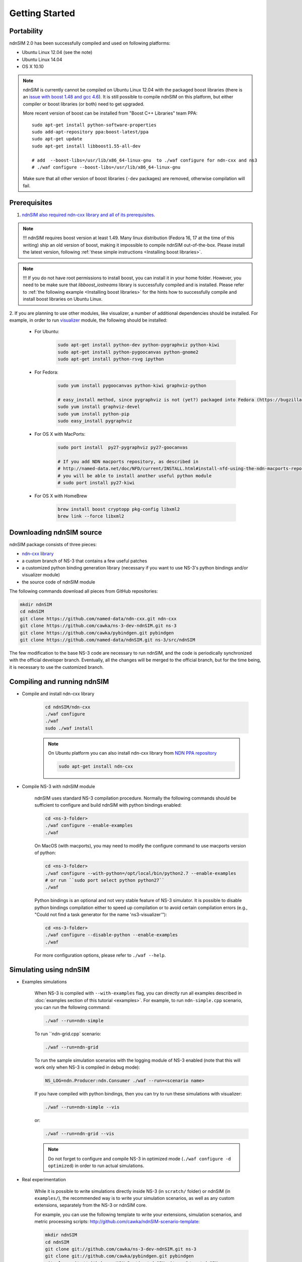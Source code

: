Getting Started
===============

Portability
------------

ndnSIM 2.0 has been successfully compiled and used on following platforms:

- Ubuntu Linux 12.04 (see the note)
- Ubuntu Linux 14.04
- OS X 10.10

.. note::
    ndnSIM is currently cannot be compiled on Ubuntu Linux 12.04 with the packaged boost
    libraries (there is an `issue with boost 1.48 and gcc 4.6
    <https://svn.boost.org/trac/boost/ticket/6153>`_).  It is still possible to compile ndnSIM
    on this platform, but either compiler or boost libraries (or both) need to get upgraded.

    More recent version of boost can be installed from "Boost C++ Libraries" team PPA::

        sudo apt-get install python-software-properties
        sudo add-apt-repository ppa:boost-latest/ppa
        sudo apt-get update
        sudo apt-get install libboost1.55-all-dev

        # add  --boost-libs=/usr/lib/x86_64-linux-gnu  to ./waf configure for ndn-cxx and ns3
        # ./waf configure --boost-libs=/usr/lib/x86_64-linux-gnu

    Make sure that all other version of boost libraries (``-dev`` packages) are removed,
    otherwise compilation will fail.

.. _requirements:

Prerequisites
-------------

1. `ndnSIM also required ndn-cxx library and all of its prerequisites
   <http://named-data.net/doc/ndn-cxx/current/INSTALL.html>`_.

.. role:: red

.. note::
   :red:`!!! ndnSIM requires boost version at least 1.49.` Many linux distribution
   (Fedora 16, 17 at the time of this writing) ship an old version of boost, making it
   impossible to compile ndnSIM out-of-the-box.  Please install the latest version, following
   :ref:`these simple instructions <Installing boost libraries>`.

.. note::
   !!! If you do not have root permissions to install boost, you can install it in your home
   folder.  However, you need to be make sure that `libboost_iostreams` library is successfully
   compiled and is installed.  Please refer to :ref:`the following example <Installing boost
   libraries>` for the hints how to successfully compile and install boost libraries on Ubuntu
   Linux.


2. If you are planning to use other modules, like visualizer, a number of additional
dependencies should be installed.  For example, in order to run `visualizer`_ module, the
following should be installed:

   * For Ubuntu:

       .. code-block:: bash

           sudo apt-get install python-dev python-pygraphviz python-kiwi
           sudo apt-get install python-pygoocanvas python-gnome2
           sudo apt-get install python-rsvg ipython

   * For Fedora:

       .. code-block:: bash

           sudo yum install pygoocanvas python-kiwi graphviz-python

           # easy_install method, since pygraphviz is not (yet?) packaged into Fedora (https://bugzilla.redhat.com/show_bug.cgi?id=740687)
           sudo yum install graphviz-devel
           sudo yum install python-pip
           sudo easy_install pygraphviz

   * For OS X with MacPorts:

       .. code-block:: bash

           sudo port install  py27-pygraphviz py27-goocanvas

           # If you add NDN macports repository, as described in
           # http://named-data.net/doc/NFD/current/INSTALL.html#install-nfd-using-the-ndn-macports-repository-on-os-x
           # you will be able to install another useful python module
           # sudo port install py27-kiwi

   * For OS X with HomeBrew

       .. code-block:: bash

           brew install boost cryptopp pkg-config libxml2
           brew link --force libxml2

.. _visualizer: http://www.nsnam.org/wiki/index.php/PyViz

Downloading ndnSIM source
-------------------------

ndnSIM package consists of three pieces:

- `ndn-cxx library <http://named-data.net/doc/ndn-cxx/>`_
- a custom branch of NS-3 that contains a few useful patches
- a customized python binding generation library (necessary if you want to use NS-3's python
  bindings and/or visualizer module)
- the source code of ndnSIM module

The following commands download all pieces from GitHub repositories:

.. code-block:: bash

    mkdir ndnSIM
    cd ndnSIM
    git clone https://github.com/named-data/ndn-cxx.git ndn-cxx
    git clone https://github.com/cawka/ns-3-dev-ndnSIM.git ns-3
    git clone https://github.com/cawka/pybindgen.git pybindgen
    git clone https://github.com/named-data/ndnSIM.git ns-3/src/ndnSIM

The few modification to the base NS-3 code are necessary to run ndnSIM, and the code is
periodically synchronized with the official developer branch.  Eventually, all the changes will
be merged to the official branch, but for the time being, it is necessary to use the customized
branch.


Compiling and running ndnSIM
----------------------------

- Compile and install ndn-cxx library

    .. code-block:: bash

        cd ndnSIM/ndn-cxx
        ./waf configure
        ./waf
        sudo ./waf install

    .. note::
       On Ubuntu platform you can also install ndn-cxx library from `NDN
       PPA repository <http://named-data.net/doc/NFD/current/INSTALL.html#installing-nfd-from-binaries>`_

       .. code-block:: bash

           sudo apt-get install ndn-cxx

- Compile NS-3 with ndnSIM module

    ndnSIM uses standard NS-3 compilation procedure.  Normally the following commands should be
    sufficient to configure and build ndnSIM with python bindings enabled:

    .. code-block:: bash

        cd <ns-3-folder>
        ./waf configure --enable-examples
        ./waf

    On MacOS (with macports), you may need to modify the configure command to use macports
    version of python:

    .. code-block:: bash

        cd <ns-3-folder>
        ./waf configure --with-python=/opt/local/bin/python2.7 --enable-examples
        # or run ``sudo port select python python27``
        ./waf

    Python bindings is an optional and not very stable feature of NS-3 simulator.  It is
    possible to disable python bindings compilation either to speed up compilation or to avoid
    certain compilation errors (e.g., "Could not find a task generator for the name
    'ns3-visualizer'"):

    .. code-block:: bash

        cd <ns-3-folder>
        ./waf configure --disable-python --enable-examples
        ./waf

    For more configuration options, please refer to ``./waf --help``.

Simulating using ndnSIM
-----------------------

- Examples simulations

    When NS-3 is compiled with ``--with-examples`` flag, you can directly run all examples
    described in :doc:`examples section of this tutorial <examples>`.  For example, to run
    ``ndn-simple.cpp`` scenario, you can run the following command:

    .. code-block:: bash

        ./waf --run=ndn-simple

    To run ``ndn-grid.cpp` scenario:

    .. code-block:: bash

        ./waf --run=ndn-grid

    To run the sample simulation scenarios with the logging module of NS-3 enabled (note that
    this will work only when NS-3 is compiled in debug mode):

    .. code-block:: bash

        NS_LOG=ndn.Producer:ndn.Consumer ./waf --run=<scenario name>

    If you have compiled with python bindings, then you can try to run these simulations with
    visualizer:

    .. code-block:: bash

        ./waf --run=ndn-simple --vis

    or:

    .. code-block:: bash

        ./waf --run=ndn-grid --vis

    .. note::
       Do not forget to configure and compile NS-3 in optimized mode (``./waf configure -d
       optimized``) in order to run actual simulations.

- Real experimentation

    While it is possible to write simulations directly inside NS-3 (in ``scratch/`` folder) or
    ndnSIM (in ``examples/``), the recommended way is to write your simulation scenarios, as
    well as any custom extensions, separately from the NS-3 or ndnSIM core.

    For example, you can use the following template to write your extensions, simulation
    scenarios, and metric processing scripts:
    `<http://github.com/cawka/ndnSIM-scenario-template>`_:

    .. code-block:: bash

        mkdir ndnSIM
        cd ndnSIM
        git clone git://github.com/cawka/ns-3-dev-ndnSIM.git ns-3
        git clone git://github.com/cawka/pybindgen.git pybindgen
        git clone git://github.com/NDN-Routing/ndnSIM.git ns-3/src/ndnSIM

        # Build and install NS-3 and ndnSIM
        cd ns-3
        ./waf configure -d optimized
        ./waf

        sudo ./waf install
        cd ..

        git clone git://github.com/cawka/ndnSIM-scenario-template.git scenario
        cd scenario
        export PKG_CONFIG_PATH=/usr/local/lib/pkgconfig
        export LD_LIBRARY_PATH=/usr/local/lib:$LD_LIBRARY_PATH

        ./waf configure

        ./waf --run <scenario>

    For more detailed information, refer to `README file
    <https://github.com/cawka/ndnSIM-scenario-template/blob/master/README.md>`_.

Examples of template-based simulations
~~~~~~~~~~~~~~~~~~~~~~~~~~~~~~~~~~~~~~

1. ndnSIM examples from `<http://ndnsim.net>`_ website and more:

- `<http://github.com/cawka/ndnSIM-examples>`_, or

2. Script scenarios and graph processing scripts for simulations used in "A Case for Stateful
   Forwarding Plane" paper by Yi et al. (`<http://dx.doi.org/10.1016/j.comcom.2013.01.005>`_):

- `<http://github.com/cawka/ndnSIM-comcom-stateful-fw>`_, or

3. Script scenarios and graph processing scripts for simulations used in "Rapid Traffic
   Information Dissemination Using Named Data" paper by Wang et
   al. (`<http://dx.doi.org/10.1145/2248361.2248365>`_):

- `<http://github.com/cawka/ndnSIM-nom-rapid-car2car>`_, or

- Rocketfuel-based topology generator for ndnSIM preferred format (randomly assigned link
  delays and bandwidth, based on estimated types of connections between nodes):

- `<http://github.com/cawka/ndnSIM-sample-topologies>`_, or
